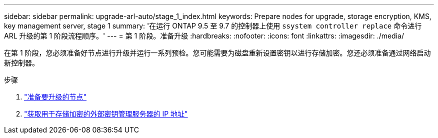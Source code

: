 ---
sidebar: sidebar 
permalink: upgrade-arl-auto/stage_1_index.html 
keywords: Prepare nodes for upgrade, storage encryption, KMS, key management server, stage 1 
summary: '在运行 ONTAP 9.5 至 9.7 的控制器上使用 `ssystem controller replace` 命令进行 ARL 升级的第 1 阶段流程顺序。' 
---
= 第 1 阶段。准备升级
:hardbreaks:
:nofooter: 
:icons: font
:linkattrs: 
:imagesdir: ./media/


[role="lead"]
在第 1 阶段，您必须准备好节点进行升级并运行一系列预检。您可能需要为磁盘重新设置密钥以进行存储加密。您还必须准备通过网络启动新控制器。

.步骤
. link:prepare_nodes_for_upgrade.html["准备要升级的节点"]
. link:get_ip_address_of_external_kms_for_storage_encryption.html["获取用于存储加密的外部密钥管理服务器的 IP 地址"]

